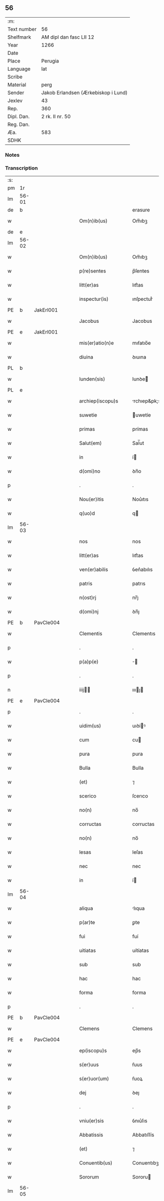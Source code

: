 ** 56
| :m:         |                                     |
| Text number | 56                                  |
| Shelfmark   | AM dipl dan fasc LII 12             |
| Year        | 1266                                |
| Date        |                                     |
| Place       | Perugia                             |
| Language    | lat                                 |
| Scribe      |                                     |
| Material    | perg                                |
| Sender      | Jakob Erlandsen (Ærkebiskop i Lund) |
| Jexlev      | 43                                  |
| Rep.        | 360                                 |
| Dipl. Dan.  | 2 rk. II nr. 50                     |
| Reg. Dan.   |                                     |
| Æa.         | 583                                 |
| SDHK        |                                     |

*** Notes


*** Transcription
| :s: |       |   |   |   |   |                      |                |   |   |   |   |     |   |   |    |             |
| pm  |    1r |   |   |   |   |                      |                |   |   |   |   |     |   |   |    |             |
| lm  | 56-01 |   |   |   |   |                      |                |   |   |   |   |     |   |   |    |             |
| de  |     b |   |   |   |   |                      | erasure        |   |   |   |   |     |   |   |    |             |
| w   |       |   |   |   |   | Om(n)ib(us)          | Om̅ıbꝫ          |   |   |   |   | lat |   |   |    |       56-01 |
| de  |     e |   |   |   |   |                      |                |   |   |   |   |     |   |   |    |             |
| lm  | 56-02 |   |   |   |   |                      |                |   |   |   |   |     |   |   |    |             |
| w   |       |   |   |   |   | Om(n)ib(us)          | Om̅ıbꝫ          |   |   |   |   | lat |   |   |    |       56-02 |
| w   |       |   |   |   |   | p(re)sentes          | p̅ſentes        |   |   |   |   | lat |   |   |    |       56-02 |
| w   |       |   |   |   |   | litt(er)as           | lıtt͛as         |   |   |   |   | lat |   |   |    |       56-02 |
| w   |       |   |   |   |   | inspectur(is)        | ınſpecturᷤ      |   |   |   |   | lat |   |   |    |       56-02 |
| PE  |     b | JakErl001  |   |   |   |                      |                |   |   |   |   |     |   |   |    |             |
| w   |       |   |   |   |   | Jacobus              | Jacobus        |   |   |   |   | lat |   |   |    |       56-02 |
| PE  |     e | JakErl001  |   |   |   |                      |                |   |   |   |   |     |   |   |    |             |
| w   |       |   |   |   |   | mis(er)atio(n)e      | mıẜatıo̅e       |   |   |   |   | lat |   |   |    |       56-02 |
| w   |       |   |   |   |   | diuina               | ꝺıuına         |   |   |   |   | lat |   |   |    |       56-02 |
| PL  |     b |   |   |   |   |                      |                |   |   |   |   |     |   |   |    |             |
| w   |       |   |   |   |   | lunden(sis)          | lunꝺe͛         |   |   |   |   | lat |   |   |    |       56-02 |
| PL  |     e |   |   |   |   |                      |                |   |   |   |   |     |   |   |    |             |
| w   |       |   |   |   |   | archiep(iscopu)s     | rchıep&pk;s   |   |   |   |   | lat |   |   |    |       56-02 |
| w   |       |   |   |   |   | suwetie              | uwetíe        |   |   |   |   | lat |   |   |    |       56-02 |
| w   |       |   |   |   |   | primas               | prímas         |   |   |   |   | lat |   |   |    |       56-02 |
| w   |       |   |   |   |   | Salut(em)            | Sal̅ut          |   |   |   |   | lat |   |   |    |       56-02 |
| w   |       |   |   |   |   | in                   | í             |   |   |   |   | lat |   |   |    |       56-02 |
| w   |       |   |   |   |   | d(omi)no             | ꝺn̅o            |   |   |   |   | lat |   |   |    |       56-02 |
| p   |       |   |   |   |   | .                    | .              |   |   |   |   | lat |   |   |    |       56-02 |
| w   |       |   |   |   |   | Nou(er)itis          | Nou͛ıtıs        |   |   |   |   | lat |   |   |    |       56-02 |
| w   |       |   |   |   |   | q(uo)d               | q             |   |   |   |   | lat |   |   |    |       56-02 |
| lm  | 56-03 |   |   |   |   |                      |                |   |   |   |   |     |   |   |    |             |
| w   |       |   |   |   |   | nos                  | nos            |   |   |   |   | lat |   |   |    |       56-03 |
| w   |       |   |   |   |   | litt(er)as           | lıtt͛as         |   |   |   |   | lat |   |   |    |       56-03 |
| w   |       |   |   |   |   | ven(er)abilis        | ỽen͛abılıs      |   |   |   |   | lat |   |   |    |       56-03 |
| w   |       |   |   |   |   | patris               | patrıs         |   |   |   |   | lat |   |   |    |       56-03 |
| w   |       |   |   |   |   | n(ost)rj             | nr̅ȷ            |   |   |   |   | lat |   |   |    |       56-03 |
| w   |       |   |   |   |   | d(omi)nj             | ꝺn̅ȷ            |   |   |   |   | lat |   |   |    |       56-03 |
| PE  |     b | PavCle004  |   |   |   |                      |                |   |   |   |   |     |   |   |    |             |
| w   |       |   |   |   |   | Clementis            | Clementıs      |   |   |   |   | lat |   |   |    |       56-03 |
| p   |       |   |   |   |   | .                    | .              |   |   |   |   | lat |   |   |    |       56-03 |
| w   |       |   |   |   |   | p(a)p(e)             | ̅              |   |   |   |   | lat |   |   |    |       56-03 |
| p   |       |   |   |   |   | .                    | .              |   |   |   |   | lat |   |   |    |       56-03 |
| n   |       |   |   |   |   | iiij               | ıııȷ         |   |   |   |   | lat |   |   |    |       56-03 |
| PE  |     e | PavCle004  |   |   |   |                      |                |   |   |   |   |     |   |   |    |             |
| p   |       |   |   |   |   | .                    | .              |   |   |   |   | lat |   |   |    |       56-03 |
| w   |       |   |   |   |   | uidim(us)            | uıꝺíꝰ         |   |   |   |   | lat |   |   |    |       56-03 |
| w   |       |   |   |   |   | cum                  | cu            |   |   |   |   | lat |   |   |    |       56-03 |
| w   |       |   |   |   |   | pura                 | pura           |   |   |   |   | lat |   |   |    |       56-03 |
| w   |       |   |   |   |   | Bulla                | Bulla          |   |   |   |   | lat |   |   |    |       56-03 |
| w   |       |   |   |   |   | (et)                 | ⁊              |   |   |   |   | lat |   |   |    |       56-03 |
| w   |       |   |   |   |   | scerico              | ſcerıco        |   |   |   |   | lat |   |   |    |       56-03 |
| w   |       |   |   |   |   | no(n)                | no̅             |   |   |   |   | lat |   |   |    |       56-03 |
| w   |       |   |   |   |   | corructas            | corructas      |   |   |   |   | lat |   |   |    |       56-03 |
| w   |       |   |   |   |   | no(n)                | no̅             |   |   |   |   | lat |   |   |    |       56-03 |
| w   |       |   |   |   |   | lesas                | leſas          |   |   |   |   | lat |   |   |    |       56-03 |
| w   |       |   |   |   |   | nec                  | nec            |   |   |   |   | lat |   |   |    |       56-03 |
| w   |       |   |   |   |   | in                   | í             |   |   |   |   | lat |   |   |    |       56-03 |
| lm  | 56-04 |   |   |   |   |                      |                |   |   |   |   |     |   |   |    |             |
| w   |       |   |   |   |   | aliqua               | lıqua         |   |   |   |   | lat |   |   |    |       56-04 |
| w   |       |   |   |   |   | p(ar)te              | ꝑte            |   |   |   |   | lat |   |   |    |       56-04 |
| w   |       |   |   |   |   | fui                  | fuí            |   |   |   |   | lat |   |   |    |       56-04 |
| w   |       |   |   |   |   | uitiatas             | uítíatas       |   |   |   |   | lat |   |   |    |       56-04 |
| w   |       |   |   |   |   | sub                  | sub            |   |   |   |   | lat |   |   |    |       56-04 |
| w   |       |   |   |   |   | hac                  | hac            |   |   |   |   | lat |   |   |    |       56-04 |
| w   |       |   |   |   |   | forma                | forma          |   |   |   |   | lat |   |   |    |       56-04 |
| p   |       |   |   |   |   | .                    | .              |   |   |   |   | lat |   |   |    |       56-04 |
| PE  |     b | PavCle004  |   |   |   |                      |                |   |   |   |   |     |   |   |    |             |
| w   |       |   |   |   |   | Clemens              | Clemens        |   |   |   |   | lat |   |   |    |       56-04 |
| PE  |     e | PavCle004  |   |   |   |                      |                |   |   |   |   |     |   |   |    |             |
| w   |       |   |   |   |   | ep(iscopu)s          | ep̅s            |   |   |   |   | lat |   |   |    |       56-04 |
| w   |       |   |   |   |   | s(er)uus             | ẜuus           |   |   |   |   | lat |   |   |    |       56-04 |
| w   |       |   |   |   |   | s(er)uor(um)         | ẜuoꝝ           |   |   |   |   | lat |   |   |    |       56-04 |
| w   |       |   |   |   |   | dej                  | ꝺeȷ            |   |   |   |   | lat |   |   |    |       56-04 |
| p   |       |   |   |   |   | .                    | .              |   |   |   |   | lat |   |   |    |       56-04 |
| w   |       |   |   |   |   | vniu(er)sis          | ỽnıu͛ſıs        |   |   |   |   | lat |   |   |    |       56-04 |
| w   |       |   |   |   |   | Abbatissis           | Abbatıſſís     |   |   |   |   | lat |   |   |    |       56-04 |
| w   |       |   |   |   |   | (et)                 | ⁊              |   |   |   |   | lat |   |   |    |       56-04 |
| w   |       |   |   |   |   | Conuentib(us)        | Conuentıbꝫ     |   |   |   |   | lat |   |   |    |       56-04 |
| w   |       |   |   |   |   | Sororum              | Sororu        |   |   |   |   | lat |   |   |    |       56-04 |
| lm  | 56-05 |   |   |   |   |                      |                |   |   |   |   |     |   |   |    |             |
| w   |       |   |   |   |   | inclusar(um)         | ıncluſaꝝ       |   |   |   |   | lat |   |   |    |       56-05 |
| w   |       |   |   |   |   | monasterior(um)      | onaﬅerıoꝝ     |   |   |   |   | lat |   |   |    |       56-05 |
| w   |       |   |   |   |   | ordinis              | orꝺınıs        |   |   |   |   | lat |   |   |    |       56-05 |
| w   |       |   |   |   |   | s(an)c(t)e           | ſc̅e            |   |   |   |   | lat |   |   |    |       56-05 |
| w   |       |   |   |   |   | Clare                | Clare          |   |   |   |   | lat |   |   |    |       56-05 |
| w   |       |   |   |   |   | Salut(em)            | Salut         |   |   |   |   | lat |   |   |    |       56-05 |
| w   |       |   |   |   |   | (et)                 | ⁊              |   |   |   |   | lat |   |   |    |       56-05 |
| w   |       |   |   |   |   | ap(osto)licam        | plıca       |   |   |   |   | lat |   |   |    |       56-05 |
| p   |       |   |   |   |   | .                    | .              |   |   |   |   | lat |   |   |    |       56-05 |
| w   |       |   |   |   |   | ben(edictionem)      | be̅            |   |   |   |   | lat |   |   |    |       56-05 |
| p   |       |   |   |   |   | .                    | .              |   |   |   |   | lat |   |   |    |       56-05 |
| w   |       |   |   |   |   | Quanto               | Quanto         |   |   |   |   | lat |   |   |    |       56-05 |
| w   |       |   |   |   |   | studiosius           | ﬅuꝺıoſíus      |   |   |   |   | lat |   |   |    |       56-05 |
| w   |       |   |   |   |   | deuota               | ꝺeuota         |   |   |   |   | lat |   |   |    |       56-05 |
| w   |       |   |   |   |   | mente                | mente          |   |   |   |   | lat |   |   |    |       56-05 |
| w   |       |   |   |   |   | ac                   | c             |   |   |   |   | lat |   |   |    |       56-05 |
| w   |       |   |   |   |   | humili               | humılı         |   |   |   |   | lat |   |   |    |       56-05 |
| w   |       |   |   |   |   | diuine               | ꝺíuíne         |   |   |   |   | lat |   |   |    |       56-05 |
| w   |       |   |   |   |   | co(n)¦te(m)plationis | co̅¦te̅platıonıs |   |   |   |   | lat |   |   |    | 56-05—56-06 |
| w   |       |   |   |   |   | uacatis              | uacatıs        |   |   |   |   | lat |   |   |    |       56-06 |
| w   |       |   |   |   |   | obsequijs            | obſequíȷs      |   |   |   |   | lat |   |   |    |       56-06 |
| p   |       |   |   |   |   | /                    | /              |   |   |   |   | lat |   |   |    |       56-06 |
| w   |       |   |   |   |   | tanto                | tanto          |   |   |   |   | lat |   |   |    |       56-06 |
| w   |       |   |   |   |   | libentius            | líbentıus      |   |   |   |   | lat |   |   |    |       56-06 |
| w   |       |   |   |   |   | u(est)re             | ur̅e            |   |   |   |   | lat |   |   |    |       56-06 |
| w   |       |   |   |   |   | pacis                | pacıs          |   |   |   |   | lat |   |   |    |       56-06 |
| w   |       |   |   |   |   | p(ro)curamus         | ꝓcuramus       |   |   |   |   | lat |   |   |    |       56-06 |
| w   |       |   |   |   |   | co(m)modu(m)         | co̅moꝺu̅         |   |   |   |   | lat |   |   |    |       56-06 |
| p   |       |   |   |   |   | /                    | /              |   |   |   |   | lat |   |   |    |       56-06 |
| w   |       |   |   |   |   | (et)                 | ⁊              |   |   |   |   | lat |   |   |    |       56-06 |
| w   |       |   |   |   |   | quietis              | quıetıs        |   |   |   |   | lat |   |   |    |       56-06 |
| p   |       |   |   |   |   | .                    | .              |   |   |   |   | lat |   |   |    |       56-06 |
| w   |       |   |   |   |   | Attendentes          | Attenꝺentes    |   |   |   |   | lat |   |   |    |       56-06 |
| w   |       |   |   |   |   | igitur               | ıgıtur         |   |   |   |   | lat |   |   |    |       56-06 |
| w   |       |   |   |   |   | q(uo)d               | q             |   |   |   |   | lat |   |   |    |       56-06 |
| w   |       |   |   |   |   | qua(m)pl(ur)a        | qua̅pla        |   |   |   |   | lat |   |   |    |       56-06 |
| p   |       |   |   |   |   | .                    | .              |   |   |   |   | lat |   |   |    |       56-06 |
| w   |       |   |   |   |   | !monast(er)i¦ria¡    | !onaﬅ͛ı¦rıa¡   |   |   |   |   | lat |   |   |    | 56-06—56-07 |
| w   |       |   |   |   |   | u(est)rj             | ur̅ȷ            |   |   |   |   | lat |   |   |    |       56-07 |
| w   |       |   |   |   |   | ordinis              | orꝺínıs        |   |   |   |   | lat |   |   |    |       56-07 |
| w   |       |   |   |   |   | uarias               | uarıas         |   |   |   |   | lat |   |   |    |       56-07 |
| w   |       |   |   |   |   | possessiones         | poſſeſſıones   |   |   |   |   | lat |   |   |    |       56-07 |
| w   |       |   |   |   |   | obtineant            | obtıneant      |   |   |   |   | lat |   |   |    |       56-07 |
| w   |       |   |   |   |   | idem                 | ıꝺe           |   |   |   |   | lat |   |   |    |       56-07 |
| w   |       |   |   |   |   | tam(en)              | ta̅            |   |   |   |   | lat |   |   |    |       56-07 |
| w   |       |   |   |   |   | ordo                 | orꝺo           |   |   |   |   | lat |   |   |    |       56-07 |
| w   |       |   |   |   |   | in                   | í             |   |   |   |   | lat |   |   |    |       56-07 |
| w   |       |   |   |   |   | paup(er)tate         | pauꝑtate       |   |   |   |   | lat |   |   |    |       56-07 |
| w   |       |   |   |   |   | fundatur             | funꝺatur       |   |   |   |   | lat |   |   |    |       56-07 |
| p   |       |   |   |   |   | .                    | .              |   |   |   |   | lat |   |   |    |       56-07 |
| w   |       |   |   |   |   | uosq(ue)             | uoſqꝫ          |   |   |   |   | lat |   |   |    |       56-07 |
| w   |       |   |   |   |   | uoluntarie           | uoluntarıe     |   |   |   |   | lat |   |   |    |       56-07 |
| w   |       |   |   |   |   | paup(er)es           | pauꝑes         |   |   |   |   | lat |   |   |    |       56-07 |
| w   |       |   |   |   |   | (Christ)o            | xp̅o            |   |   |   |   | lat |   |   |    |       56-07 |
| w   |       |   |   |   |   | pauperi              | pauperı        |   |   |   |   | lat |   |   |    |       56-07 |
| w   |       |   |   |   |   | de¦seruitis          | ꝺe¦ſeruıtıs    |   |   |   |   | lat |   |   |    | 56-07—56-08 |
| w   |       |   |   |   |   | u(est)ris            | ur̅ıs           |   |   |   |   | lat |   |   |    |       56-08 |
| w   |       |   |   |   |   | supplicatio(n)ib(us) | ſulıcatıo̅ıbꝫ  |   |   |   |   | lat |   |   |    |       56-08 |
| w   |       |   |   |   |   | inclinati            | ınclınatí      |   |   |   |   | lat |   |   |    |       56-08 |
| p   |       |   |   |   |   | .                    | .              |   |   |   |   | lat |   |   |    |       56-08 |
| w   |       |   |   |   |   | ut                   | ut             |   |   |   |   | lat |   |   |    |       56-08 |
| w   |       |   |   |   |   | uos                  | uos            |   |   |   |   | lat |   |   |    |       56-08 |
| w   |       |   |   |   |   | seu                  | ſeu            |   |   |   |   | lat |   |   |    |       56-08 |
| w   |       |   |   |   |   | u(est)r(u)m          | ur̅            |   |   |   |   | lat |   |   |    |       56-08 |
| w   |       |   |   |   |   | alique               | lıque         |   |   |   |   | lat |   |   |    |       56-08 |
| w   |       |   |   |   |   | ad                   | ꝺ             |   |   |   |   | lat |   |   |    |       56-08 |
| w   |       |   |   |   |   | exhibendum           | exhíbenꝺu     |   |   |   |   | lat |   |   |    |       56-08 |
| w   |       |   |   |   |   | p(ro)curatio(n)es    | ꝓcuratío̅es     |   |   |   |   | lat |   |   |    |       56-08 |
| w   |       |   |   |   |   | aliquas              | lıquas        |   |   |   |   | lat |   |   |    |       56-08 |
| w   |       |   |   |   |   | legatis              | legatıs        |   |   |   |   | lat |   |   |    |       56-08 |
| w   |       |   |   |   |   | u(e)l                | ul̅             |   |   |   |   | lat |   |   |    |       56-08 |
| w   |       |   |   |   |   | nu(n)tijs            | u̅tíȷs         |   |   |   |   | lat |   |   |    |       56-08 |
| w   |       |   |   |   |   | ap(osto)lice         | plıce        |   |   |   |   | lat |   |   |    |       56-08 |
| w   |       |   |   |   |   | sedi(s)              | ſeꝺıᷤ           |   |   |   |   | lat |   |   |    |       56-08 |
| lm  | 56-09 |   |   |   |   |                      |                |   |   |   |   |     |   |   |    |             |
| w   |       |   |   |   |   | siue                 | ſıue           |   |   |   |   | lat |   |   |    |       56-09 |
| w   |       |   |   |   |   | ad                   | ꝺ             |   |   |   |   | lat |   |   |    |       56-09 |
| w   |       |   |   |   |   | p(re)standam         | p̅ﬅanꝺa        |   |   |   |   | lat |   |   |    |       56-09 |
| w   |       |   |   |   |   | subuentione(m)       | ſubuentıone̅    |   |   |   |   | lat |   |   |    |       56-09 |
| w   |       |   |   |   |   | quancu(m)q(ue)       | quancu̅qꝫ       |   |   |   |   | lat |   |   |    |       56-09 |
| w   |       |   |   |   |   | u(e)l                | ul            |   |   |   |   | lat |   |   |    |       56-09 |
| w   |       |   |   |   |   | ad                   | aꝺ             |   |   |   |   | lat |   |   |    |       56-09 |
| w   |       |   |   |   |   | co(n)tribuendu(m)    | co̅trıbuenꝺu̅    |   |   |   |   | lat |   |   |    |       56-09 |
| w   |       |   |   |   |   | in                   | ı             |   |   |   |   | lat |   |   |    |       56-09 |
| w   |       |   |   |   |   | exactionib(us)       | exactíonıbꝫ    |   |   |   |   | lat |   |   |    |       56-09 |
| w   |       |   |   |   |   | u(e)l                | ul̅             |   |   |   |   | lat |   |   |    |       56-09 |
| w   |       |   |   |   |   | collectis            | collectıs      |   |   |   |   | lat |   |   |    |       56-09 |
| w   |       |   |   |   |   | seu                  | ſeu            |   |   |   |   | lat |   |   |    |       56-09 |
| w   |       |   |   |   |   | subsidijs            | ſubſıꝺıs      |   |   |   |   | lat |   |   |    |       56-09 |
| w   |       |   |   |   |   | aliquib(us)          | lıquıbꝫ       |   |   |   |   | lat |   |   |    |       56-09 |
| w   |       |   |   |   |   | p(er)                | ꝑ              |   |   |   |   | lat |   |   |    |       56-09 |
| w   |       |   |   |   |   | litt(er)as           | lıtt͛as         |   |   |   |   | lat |   |   |    |       56-09 |
| w   |       |   |   |   |   | d(i)c(t)e            | ꝺc̅e            |   |   |   |   | lat |   |   |    |       56-09 |
| w   |       |   |   |   |   | sedi(s)              | ſeꝺıᷤ           |   |   |   |   | lat |   |   |    |       56-09 |
| lm  | 56-10 |   |   |   |   |                      |                |   |   |   |   |     |   |   |    |             |
| w   |       |   |   |   |   | aut                  | ut            |   |   |   |   | lat |   |   |    |       56-10 |
| w   |       |   |   |   |   | legator(um)          | legatoꝝ        |   |   |   |   | lat |   |   |    |       56-10 |
| w   |       |   |   |   |   | u(e)l                | ul̅             |   |   |   |   | lat |   |   |    |       56-10 |
| w   |       |   |   |   |   | nuntior(um)          | untıoꝝ        |   |   |   |   | lat |   |   |    |       56-10 |
| w   |       |   |   |   |   | ip(s)or(um)          | ıp̅oꝝ           |   |   |   |   | lat |   |   |    |       56-10 |
| w   |       |   |   |   |   | seu                  | ſeu            |   |   |   |   | lat |   |   |    |       56-10 |
| w   |       |   |   |   |   | Rector(um)           | Rectoꝝ         |   |   |   |   | lat |   |   |    |       56-10 |
| w   |       |   |   |   |   | Terrar(um)           | Terraꝝ         |   |   |   |   | lat |   |   |    |       56-10 |
| w   |       |   |   |   |   | u(e)l                | ul̅             |   |   |   |   | lat |   |   |    |       56-10 |
| w   |       |   |   |   |   | Regionu(m)           | Regıonu̅        |   |   |   |   | lat |   |   |    |       56-10 |
| w   |       |   |   |   |   | quaru(m)cu(m)q(ue)   | quaru̅cu̅qꝫ      |   |   |   |   | lat |   |   |    |       56-10 |
| w   |       |   |   |   |   | minime               | míníme         |   |   |   |   | lat |   |   |    |       56-10 |
| w   |       |   |   |   |   | teneamini            | teneamíní      |   |   |   |   | lat |   |   |    |       56-10 |
| p   |       |   |   |   |   | .                    | .              |   |   |   |   | lat |   |   |    |       56-10 |
| w   |       |   |   |   |   | nec                  | nec            |   |   |   |   | lat |   |   |    |       56-10 |
| w   |       |   |   |   |   | ad                   | ꝺ             |   |   |   |   | lat |   |   |    |       56-10 |
| w   |       |   |   |   |   | id                   | ıꝺ             |   |   |   |   | lat |   |   |    |       56-10 |
| w   |       |   |   |   |   | cogi                 | cogí           |   |   |   |   | lat |   |   |    |       56-10 |
| w   |       |   |   |   |   | possitis             | poſſıtıs       |   |   |   |   | lat |   |   |    |       56-10 |
| w   |       |   |   |   |   | etiam                | etıa          |   |   |   |   | lat |   |   |    |       56-10 |
| lm  | 56-11 |   |   |   |   |                      |                |   |   |   |   |     |   |   |    |             |
| w   |       |   |   |   |   | si                   | ſı             |   |   |   |   | lat |   |   |    |       56-11 |
| w   |       |   |   |   |   | in                   | ı             |   |   |   |   | lat |   |   |    |       56-11 |
| w   |       |   |   |   |   | hui(us)modi          | huıꝰmoꝺí       |   |   |   |   | lat |   |   |    |       56-11 |
| w   |       |   |   |   |   | sedis                | ſeꝺıs          |   |   |   |   | lat |   |   |    |       56-11 |
| w   |       |   |   |   |   | eiusdem              | eıuſꝺe        |   |   |   |   | lat |   |   |    |       56-11 |
| w   |       |   |   |   |   | contineatur          | contíneatur    |   |   |   |   | lat |   |   |    |       56-11 |
| w   |       |   |   |   |   | litt(er)is           | lıtt͛ıs         |   |   |   |   | lat |   |   |    |       56-11 |
| p   |       |   |   |   |   | .                    | .              |   |   |   |   | lat |   |   |    |       56-11 |
| w   |       |   |   |   |   | q(uo)d               | q             |   |   |   |   | lat |   |   |    |       56-11 |
| w   |       |   |   |   |   | ad                   | ꝺ             |   |   |   |   | lat |   |   |    |       56-11 |
| w   |       |   |   |   |   | queuis               | queuıs         |   |   |   |   | lat |   |   |    |       56-11 |
| w   |       |   |   |   |   | exempta              | exempta        |   |   |   |   | lat |   |   |    |       56-11 |
| w   |       |   |   |   |   | (et)                 | ⁊              |   |   |   |   | lat |   |   |    |       56-11 |
| w   |       |   |   |   |   | no(n)                | no̅             |   |   |   |   | lat |   |   |    |       56-11 |
| w   |       |   |   |   |   | exempta              | exempta        |   |   |   |   | lat |   |   |    |       56-11 |
| w   |       |   |   |   |   | loca                 | loca           |   |   |   |   | lat |   |   |    |       56-11 |
| w   |       |   |   |   |   | (et)                 | ⁊              |   |   |   |   | lat |   |   |    |       56-11 |
| w   |       |   |   |   |   | monast(er)ia         | monaﬅ͛ıa        |   |   |   |   | lat |   |   |    |       56-11 |
| w   |       |   |   |   |   | se                   | ſe             |   |   |   |   | lat |   |   |    |       56-11 |
| w   |       |   |   |   |   | extendant            | extenꝺant      |   |   |   |   | lat |   |   |    |       56-11 |
| w   |       |   |   |   |   | (et)                 | ⁊              |   |   |   |   | lat |   |   |    |       56-11 |
| w   |       |   |   |   |   | aliqua               | lıqua         |   |   |   |   | lat |   |   |    |       56-11 |
| lm  | 56-12 |   |   |   |   |                      |                |   |   |   |   |     |   |   |    |             |
| w   |       |   |   |   |   | eis                  | eís            |   |   |   |   | lat |   |   |    |       56-12 |
| w   |       |   |   |   |   | cui(us)cu(m)q(ue)    | cuıꝰcu̅qꝫ       |   |   |   |   | lat |   |   |    |       56-12 |
| w   |       |   |   |   |   | tenoris              | tenorıs        |   |   |   |   | lat |   |   |    |       56-12 |
| w   |       |   |   |   |   | existat              | exıﬅat         |   |   |   |   | lat |   |   |    |       56-12 |
| w   |       |   |   |   |   | ip(s)ius             | ıp̅ıus          |   |   |   |   | lat |   |   |    |       56-12 |
| w   |       |   |   |   |   | sedis                | ſeꝺıs          |   |   |   |   | lat |   |   |    |       56-12 |
| w   |       |   |   |   |   | indulgentia          | ınꝺulgentıa    |   |   |   |   | lat |   |   |    |       56-12 |
| w   |       |   |   |   |   | no(n)                | no̅             |   |   |   |   | lat |   |   |    |       56-12 |
| w   |       |   |   |   |   | obsistat             | obſıﬅat        |   |   |   |   | lat |   |   |    |       56-12 |
| p   |       |   |   |   |   | .                    | .              |   |   |   |   | lat |   |   |    |       56-12 |
| w   |       |   |   |   |   | nisi                 | nıſı           |   |   |   |   | lat |   |   |    |       56-12 |
| w   |       |   |   |   |   | forsan               | forſa         |   |   |   |   | lat |   |   |    |       56-12 |
| w   |       |   |   |   |   | litt(er)e            | lıtt͛e          |   |   |   |   | lat |   |   |    |       56-12 |
| w   |       |   |   |   |   | ip(s)e               | ıp̅e            |   |   |   |   | lat |   |   |    |       56-12 |
| w   |       |   |   |   |   | d(i)c(t)e            | ꝺc̅e            |   |   |   |   | lat |   |   |    |       56-12 |
| w   |       |   |   |   |   | sedis                | ſeꝺıs          |   |   |   |   | lat |   |   |    |       56-12 |
| w   |       |   |   |   |   | de                   | ꝺe             |   |   |   |   | lat |   |   |    |       56-12 |
| w   |       |   |   |   |   | indulto              | ınꝺulto        |   |   |   |   | lat |   |   |    |       56-12 |
| w   |       |   |   |   |   | hui(us)mo(d)i        | huıꝰmo̅ı        |   |   |   |   | lat |   |   |    |       56-12 |
| w   |       |   |   |   |   | (et)                 | ⁊              |   |   |   |   | lat |   |   |    |       56-12 |
| w   |       |   |   |   |   | ordine               | orꝺıne         |   |   |   |   | lat |   |   |    |       56-12 |
| p   |       |   |   |   |   | /                    | /              |   |   |   |   | lat |   |   |    |       56-12 |
| lm  | 56-13 |   |   |   |   |                      |                |   |   |   |   |     |   |   |    |             |
| w   |       |   |   |   |   | u(est)ro             | ur̅o            |   |   |   |   | lat |   |   |    |       56-13 |
| w   |       |   |   |   |   | plena(m)             | plena̅          |   |   |   |   | lat |   |   |    |       56-13 |
| w   |       |   |   |   |   | (et)                 | ⁊              |   |   |   |   | lat |   |   |    |       56-13 |
| w   |       |   |   |   |   | exp(re)ssam          | exp̅ſſa        |   |   |   |   | lat |   |   |    |       56-13 |
| w   |       |   |   |   |   | fecerint             | fecerınt       |   |   |   |   | lat |   |   |    |       56-13 |
| w   |       |   |   |   |   | mentione(m)          | mentıone̅       |   |   |   |   | lat |   |   |    |       56-13 |
| w   |       |   |   |   |   | auctoritate          | uctorıtate    |   |   |   |   | lat |   |   |    |       56-13 |
| w   |       |   |   |   |   | uob(is)              | uob̅            |   |   |   |   | lat |   |   |    |       56-13 |
| w   |       |   |   |   |   | p(re)sentiu(m)       | p̅ſentıu̅        |   |   |   |   | lat |   |   |    |       56-13 |
| w   |       |   |   |   |   | indulgemus           | ınꝺulgemus     |   |   |   |   | lat |   |   |    |       56-13 |
| p   |       |   |   |   |   | .                    | .              |   |   |   |   | lat |   |   |    |       56-13 |
| w   |       |   |   |   |   | nos                  | os            |   |   |   |   | lat |   |   |    |       56-13 |
| w   |       |   |   |   |   | enim                 | ení           |   |   |   |   | lat |   |   |    |       56-13 |
| w   |       |   |   |   |   | decernim(us)         | ꝺecernıꝰ      |   |   |   |   | lat |   |   |    |       56-13 |
| w   |       |   |   |   |   | irritas              | ırrıtas        |   |   |   |   | lat |   |   |    |       56-13 |
| w   |       |   |   |   |   | (et)                 | ⁊              |   |   |   |   | lat |   |   |    |       56-13 |
| w   |       |   |   |   |   | inanes               | ınanes         |   |   |   |   | lat |   |   |    |       56-13 |
| w   |       |   |   |   |   | int(er)¦dicti        | ınt͛¦ꝺıctı      |   |   |   |   | lat |   |   |    | 56-13—56-14 |
| w   |       |   |   |   |   | suspensionis         | ſuſpenſıonıs   |   |   |   |   | lat |   |   |    |       56-14 |
| w   |       |   |   |   |   | (et)                 | ⁊              |   |   |   |   | lat |   |   |    |       56-14 |
| w   |       |   |   |   |   | exco(mmun)icationis  | exco̅ıcatıonıs  |   |   |   |   | lat |   |   |    |       56-14 |
| w   |       |   |   |   |   | s(ente)n(t)ias       | ſní̅as          |   |   |   |   | lat |   |   |    |       56-14 |
| w   |       |   |   |   |   | si                   | ſı             |   |   |   |   | lat |   |   | =  |       56-14 |
| w   |       |   |   |   |   | quas                 | quas           |   |   |   |   | lat |   |   | == |             |
| w   |       |   |   |   |   | in                   | í             |   |   |   |   | lat |   |   |    |       56-14 |
| w   |       |   |   |   |   | uos                  | uos            |   |   |   |   | lat |   |   |    |       56-14 |
| w   |       |   |   |   |   | u(e)l                | ul̅             |   |   |   |   | lat |   |   |    |       56-14 |
| w   |       |   |   |   |   | aliquam              | alíqua        |   |   |   |   | lat |   |   |    |       56-14 |
| w   |       |   |   |   |   | u(est)rum            | ur̅u           |   |   |   |   | lat |   |   |    |       56-14 |
| w   |       |   |   |   |   | aut                  | ut            |   |   |   |   | lat |   |   |    |       56-14 |
| w   |       |   |   |   |   | aliqu(o)d            | lıqu         |   |   |   |   | lat |   |   |    |       56-14 |
| w   |       |   |   |   |   | monast(er)ior(um)    | onaﬅ͛ıoꝝ       |   |   |   |   | lat |   |   |    |       56-14 |
| w   |       |   |   |   |   | u(est)ror(um)        | ur̅oꝝ           |   |   |   |   | lat |   |   |    |       56-14 |
| w   |       |   |   |   |   | seu                  | ſeu            |   |   |   |   | lat |   |   |    |       56-14 |
| w   |       |   |   |   |   | quoscu(m)q(ue)       | quoſcu̅qꝫ       |   |   |   |   | lat |   |   |    |       56-14 |
| w   |       |   |   |   |   | alio(s)              | lıoᷤ           |   |   |   |   | lat |   |   |    |       56-14 |
| lm  | 56-15 |   |   |   |   |                      |                |   |   |   |   |     |   |   |    |             |
| w   |       |   |   |   |   | occasione            | occaſıone      |   |   |   |   | lat |   |   |    |       56-15 |
| w   |       |   |   |   |   | u(est)ri             | ur̅ı            |   |   |   |   | lat |   |   |    |       56-15 |
| w   |       |   |   |   |   | p(re)missor(um)      | p̅míſſoꝝ        |   |   |   |   | lat |   |   |    |       56-15 |
| w   |       |   |   |   |   | p(re)textu           | p̅textu         |   |   |   |   | lat |   |   |    |       56-15 |
| w   |       |   |   |   |   | contra               | contra         |   |   |   |   | lat |   |   |    |       56-15 |
| w   |       |   |   |   |   | hui(us)modi          | huıꝰmoꝺí       |   |   |   |   | lat |   |   |    |       56-15 |
| w   |       |   |   |   |   | co(n)cessionis       | co̅ceſſıonís    |   |   |   |   | lat |   |   |    |       56-15 |
| w   |       |   |   |   |   | n(ost)re             | nr̅e            |   |   |   |   | lat |   |   |    |       56-15 |
| w   |       |   |   |   |   | tenorem              | tenore        |   |   |   |   | lat |   |   |    |       56-15 |
| w   |       |   |   |   |   | p(er)                | ꝑ              |   |   |   |   | lat |   |   |    |       56-15 |
| w   |       |   |   |   |   | quencu(m)q(ue)       | quencu̅qꝫ       |   |   |   |   | lat |   |   |    |       56-15 |
| w   |       |   |   |   |   | de                   | ꝺe             |   |   |   |   | lat |   |   | =  |       56-15 |
| w   |       |   |   |   |   | cetero               | cetero         |   |   |   |   | lat |   |   | == |       56-15 |
| w   |       |   |   |   |   | contig(er)it         | contıg͛ıt       |   |   |   |   | lat |   |   |    |       56-15 |
| w   |       |   |   |   |   | promulgari           | promulgarí     |   |   |   |   | lat |   |   |    |       56-15 |
| p   |       |   |   |   |   | .                    | .              |   |   |   |   | lat |   |   |    |       56-15 |
| w   |       |   |   |   |   | nulli                | ullı          |   |   |   |   | lat |   |   |    |       56-15 |
| lm  | 56-16 |   |   |   |   |                      |                |   |   |   |   |     |   |   |    |             |
| w   |       |   |   |   |   | ergo                 | ergo           |   |   |   |   | lat |   |   |    |       56-16 |
| w   |       |   |   |   |   | om(n)i(n)o           | om̅ıo           |   |   |   |   | lat |   |   |    |       56-16 |
| w   |       |   |   |   |   | homi(n)um            | homı̅u         |   |   |   |   | lat |   |   |    |       56-16 |
| w   |       |   |   |   |   | liceat               | lıceat         |   |   |   |   | lat |   |   |    |       56-16 |
| w   |       |   |   |   |   | ha(n)c               | ha̅c            |   |   |   |   | lat |   |   |    |       56-16 |
| w   |       |   |   |   |   | paginam              | pagına        |   |   |   |   | lat |   |   |    |       56-16 |
| w   |       |   |   |   |   | n(ost)re             | nr̅e            |   |   |   |   | lat |   |   |    |       56-16 |
| w   |       |   |   |   |   | co(n)cessionis       | co̅ceſſıonís    |   |   |   |   | lat |   |   |    |       56-16 |
| w   |       |   |   |   |   | (et)                 | ⁊              |   |   |   |   | lat |   |   |    |       56-16 |
| w   |       |   |   |   |   | co(n)stitutionis     | co̅ﬅıtutıonıs   |   |   |   |   | lat |   |   |    |       56-16 |
| w   |       |   |   |   |   | infringere           | ınfríngere     |   |   |   |   | lat |   |   |    |       56-16 |
| w   |       |   |   |   |   | u(e)l                | ul̅             |   |   |   |   | lat |   |   |    |       56-16 |
| w   |       |   |   |   |   | ei                   | eí             |   |   |   |   | lat |   |   |    |       56-16 |
| w   |       |   |   |   |   | ausu                 | uſu           |   |   |   |   | lat |   |   |    |       56-16 |
| w   |       |   |   |   |   | temerario            | temerarıo      |   |   |   |   | lat |   |   |    |       56-16 |
| w   |       |   |   |   |   | contraire            | contraıre      |   |   |   |   | lat |   |   |    |       56-16 |
| p   |       |   |   |   |   | .                    | .              |   |   |   |   | lat |   |   |    |       56-16 |
| w   |       |   |   |   |   | Siquis               | Sıquís         |   |   |   |   | lat |   |   |    |       56-16 |
| lm  | 56-17 |   |   |   |   |                      |                |   |   |   |   |     |   |   |    |             |
| w   |       |   |   |   |   | aut(em)              | u̅t            |   |   |   |   | lat |   |   |    |       56-17 |
| w   |       |   |   |   |   | hoc                  | hoc            |   |   |   |   | lat |   |   |    |       56-17 |
| w   |       |   |   |   |   | attemptare           | ttemptare     |   |   |   |   | lat |   |   |    |       56-17 |
| w   |       |   |   |   |   | p(re)sumpserit       | p̅ſumpſerıt     |   |   |   |   | lat |   |   |    |       56-17 |
| w   |       |   |   |   |   | indignatione(m)      | ınꝺıgnatıone̅   |   |   |   |   | lat |   |   |    |       56-17 |
| w   |       |   |   |   |   | om(n)ipotentis       | om̅ıpotentıs    |   |   |   |   | lat |   |   |    |       56-17 |
| w   |       |   |   |   |   | dei                  | ꝺeí            |   |   |   |   | lat |   |   |    |       56-17 |
| p   |       |   |   |   |   | /                    | /              |   |   |   |   | lat |   |   |    |       56-17 |
| w   |       |   |   |   |   | (et)                 | ⁊              |   |   |   |   | lat |   |   |    |       56-17 |
| w   |       |   |   |   |   | beator(um)           | beatoꝝ         |   |   |   |   | lat |   |   |    |       56-17 |
| w   |       |   |   |   |   | Petri                | Petrí          |   |   |   |   | lat |   |   |    |       56-17 |
| w   |       |   |   |   |   | (et)                 | ⁊              |   |   |   |   | lat |   |   |    |       56-17 |
| w   |       |   |   |   |   | Pauli                | Paulı          |   |   |   |   | lat |   |   |    |       56-17 |
| w   |       |   |   |   |   | ap(osto)lor(um)      | ploꝝ         |   |   |   |   | lat |   |   |    |       56-17 |
| w   |       |   |   |   |   | eius                 | eíuſ           |   |   |   |   | lat |   |   |    |       56-17 |
| w   |       |   |   |   |   | se                   | ſe             |   |   |   |   | lat |   |   |    |       56-17 |
| w   |       |   |   |   |   | nou(er)it            | nou͛ıt          |   |   |   |   | lat |   |   |    |       56-17 |
| w   |       |   |   |   |   | incur-¦surum         | íncur-¦ſuru   |   |   |   |   | lat |   |   |    | 56-17—56-18 |
| p   |       |   |   |   |   | .                    | .              |   |   |   |   | lat |   |   |    |       56-18 |
| w   |       |   |   |   |   | Dat(um)              | Dat̅            |   |   |   |   | lat |   |   |    |       56-18 |
| PL  |     b |   |   |   |   |                      |                |   |   |   |   |     |   |   |    |             |
| w   |       |   |   |   |   | Perusij              | Peruſí        |   |   |   |   | lat |   |   |    |       56-18 |
| PL  |     e |   |   |   |   |                      |                |   |   |   |   |     |   |   |    |             |
| p   |       |   |   |   |   | .                    | .              |   |   |   |   | lat |   |   |    |       56-18 |
| n   |       |   |   |   |   | xij                  | xí            |   |   |   |   | lat |   |   |    |       56-18 |
| p   |       |   |   |   |   | .                    | .              |   |   |   |   | lat |   |   |    |       56-18 |
| w   |       |   |   |   |   | k(a)l(endas)         | kl            |   |   |   |   | lat |   |   |    |       56-18 |
| w   |       |   |   |   |   | decemb(ris)          | ꝺecembꝶ        |   |   |   |   | lat |   |   |    |       56-18 |
| w   |       |   |   |   |   | Pontificatus         | Pontıfıcatus   |   |   |   |   | lat |   |   |    |       56-18 |
| w   |       |   |   |   |   | n(ost)rj             | nr̅ȷ            |   |   |   |   | lat |   |   |    |       56-18 |
| w   |       |   |   |   |   | anno                 | nno           |   |   |   |   | lat |   |   |    |       56-18 |
| w   |       |   |   |   |   | primo                | prímo          |   |   |   |   | lat |   |   |    |       56-18 |
| p   |       |   |   |   |   |                     |               |   |   |   |   | lat |   |   |    |       56-18 |
| lm  | 56-19 |   |   |   |   |                      |                |   |   |   |   |     |   |   |    |             |
| w   |       |   |   |   |   | Hoc                  | Hoc            |   |   |   |   | lat |   |   |    |       56-19 |
| w   |       |   |   |   |   | actum                | ctu          |   |   |   |   | lat |   |   |    |       56-19 |
| w   |       |   |   |   |   | est                  | eﬅ             |   |   |   |   | lat |   |   |    |       56-19 |
| PL  |     b |   |   |   |   |                      |                |   |   |   |   |     |   |   |    |             |
| w   |       |   |   |   |   | Perusij              | Peruſí        |   |   |   |   | lat |   |   |    |       56-19 |
| PL  |     e |   |   |   |   |                      |                |   |   |   |   |     |   |   |    |             |
| p   |       |   |   |   |   | .                    | .              |   |   |   |   | lat |   |   |    |       56-19 |
| w   |       |   |   |   |   | anno                 | nno           |   |   |   |   | lat |   |   |    |       56-19 |
| w   |       |   |   |   |   | d(omi)nj             | ꝺn̅ȷ            |   |   |   |   | lat |   |   |    |       56-19 |
| w   |       |   |   |   |   | mil(les)i(m)o        | ıl̅ıo          |   |   |   |   | lat |   |   |    |       56-19 |
| p   |       |   |   |   |   | .                    | .              |   |   |   |   | lat |   |   |    |       56-19 |
| n   |       |   |   |   |   | cᴄͦ                   | ᴄᴄͦ             |   |   |   |   | lat |   |   |    |       56-19 |
| p   |       |   |   |   |   | .                    | .              |   |   |   |   | lat |   |   |    |       56-19 |
| n   |       |   |   |   |   | lxvjͦ                 | lxỽȷͦ           |   |   |   |   | lat |   |   |    |       56-19 |
| p   |       |   |   |   |   | .                    | .              |   |   |   |   | lat |   |   |    |       56-19 |
| w   |       |   |   |   |   | Jn                   | J             |   |   |   |   | lat |   |   |    |       56-19 |
| w   |       |   |   |   |   | cui(us)              | cuıꝰ           |   |   |   |   | lat |   |   |    |       56-19 |
| w   |       |   |   |   |   | rej                  | re            |   |   |   |   | lat |   |   |    |       56-19 |
| w   |       |   |   |   |   | testimoniu(m)        | teﬅımonıu̅      |   |   |   |   | lat |   |   |    |       56-19 |
| w   |       |   |   |   |   | presentes            | preſentes      |   |   |   |   | lat |   |   |    |       56-19 |
| w   |       |   |   |   |   | litteras             | lıtteras       |   |   |   |   | lat |   |   |    |       56-19 |
| w   |       |   |   |   |   | fieri                | fıerí          |   |   |   |   | lat |   |   |    |       56-19 |
| lm  | 56-20 |   |   |   |   |                      |                |   |   |   |   |     |   |   |    |             |
| w   |       |   |   |   |   | fecimus              | fecımus        |   |   |   |   | lat |   |   |    |       56-20 |
| w   |       |   |   |   |   | (et)                 | ⁊              |   |   |   |   | lat |   |   |    |       56-20 |
| w   |       |   |   |   |   | n(ost)ro             | nr̅o            |   |   |   |   | lat |   |   |    |       56-20 |
| w   |       |   |   |   |   | sigillo              | ſıgıllo        |   |   |   |   | lat |   |   |    |       56-20 |
| w   |       |   |   |   |   | muniri               | munırí         |   |   |   |   | lat |   |   |    |       56-20 |
| p   |       |   |   |   |   | .                    | .              |   |   |   |   | lat |   |   |    |       56-20 |
| :e: |       |   |   |   |   |                      |                |   |   |   |   |     |   |   |    |             |
